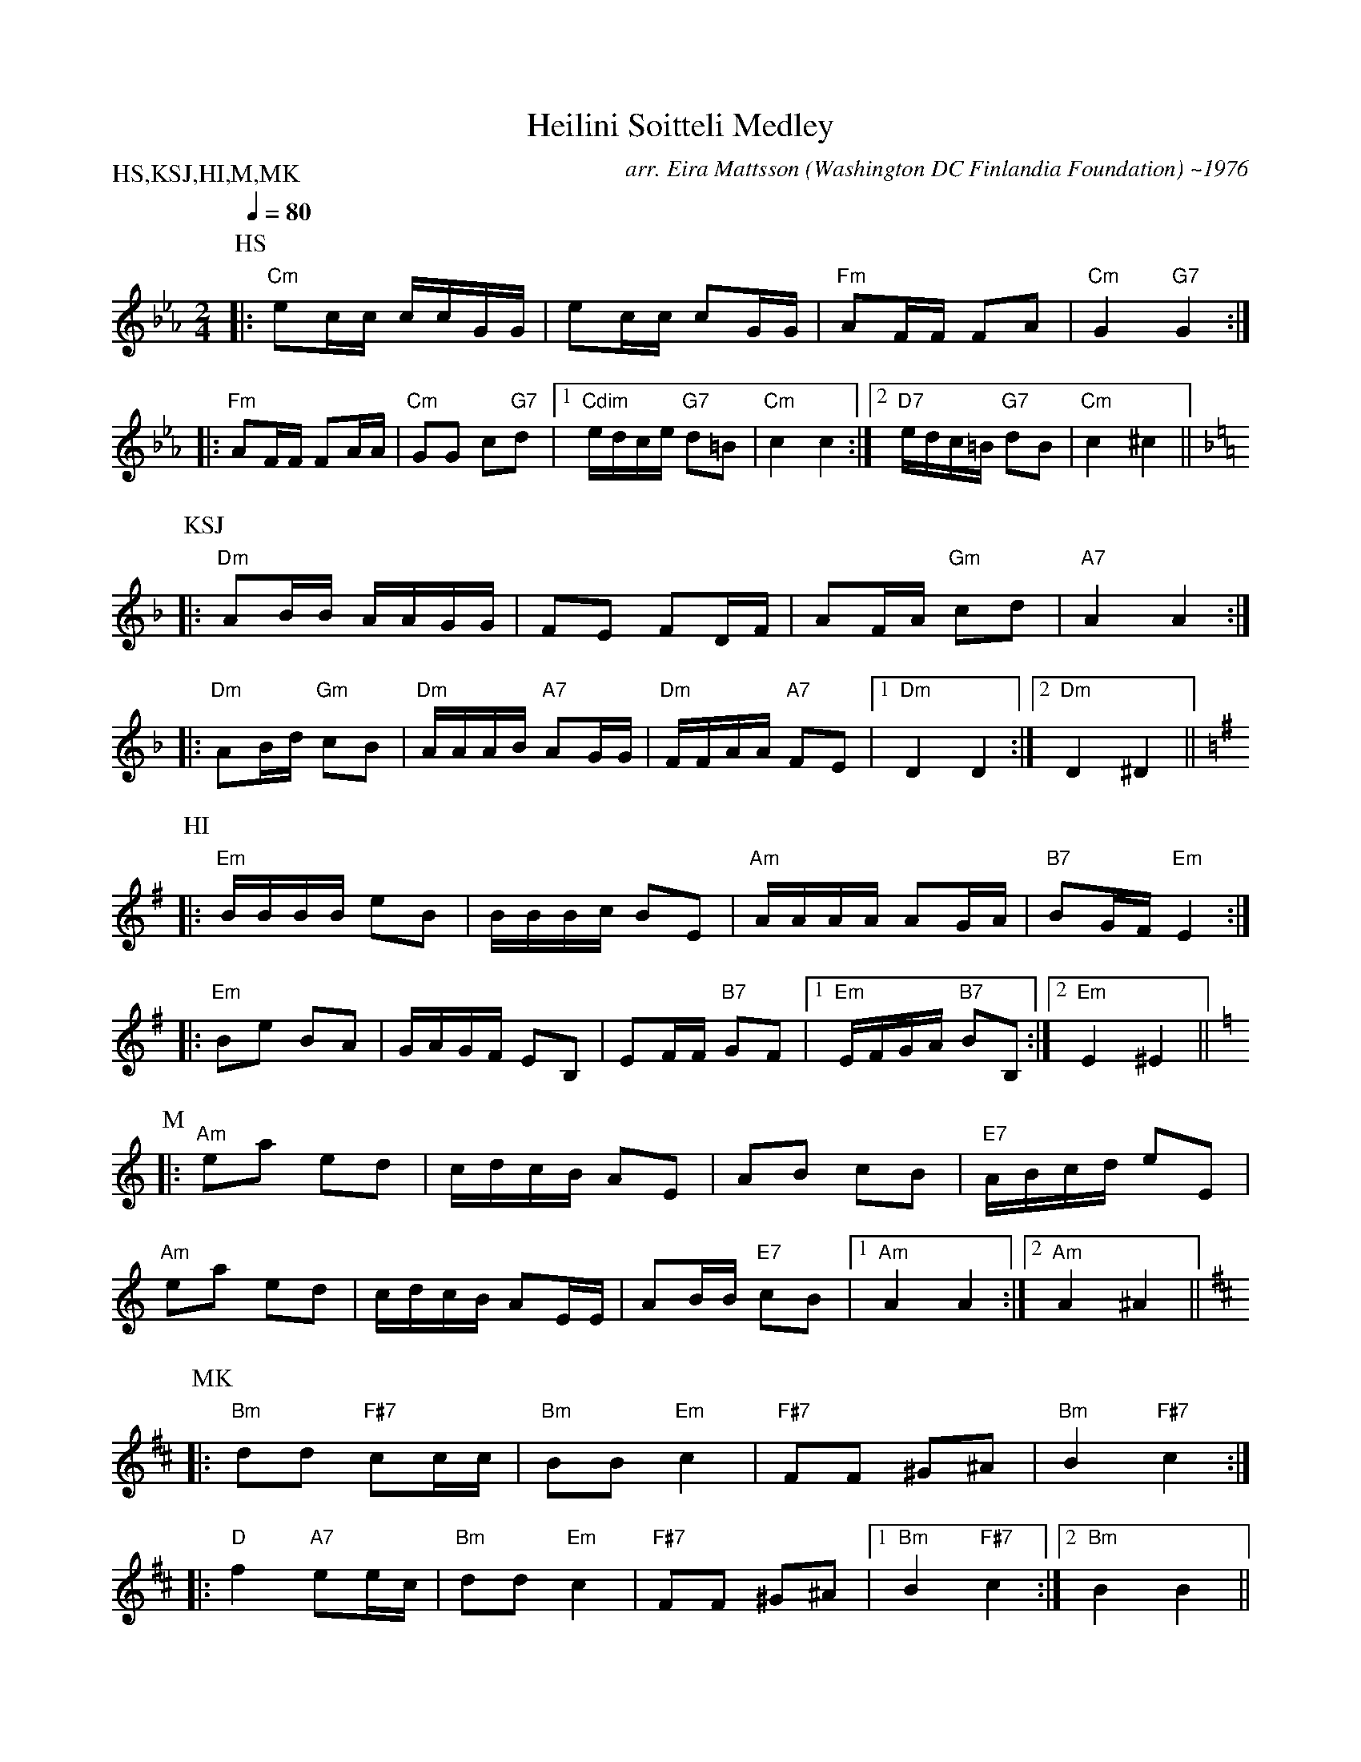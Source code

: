 X:16
T:Heilini Soitteli Medley
M:2/4
L:1/16
Q:1/4=80
C:arr. Eira Mattsson (Washington DC Finlandia Foundation) ~1976
S:Heilii Soitteli, Kiunkas Se Joki, Hyvaa Ilta, Mansikka, Minun Kultani
R:jenkka
P:HS,KSJ,HI,M,MK
N:1. Heilini Soitteli
2. Kiunkas Se Joki
3. Hyvaa Iltaa & Mansikka (Em)
4. Mansikka (Am)
5. Minun Kultani
K:Cm
P:HS
|: "Cm" e2cc ccGG | e2cc c2GG | "Fm" A2FF F2A2 | "Cm" G4 "G7" G4 :| !
|: "Fm" A2FF F2AA | "Cm" G2G2 c2"G7"d2 |[1 "Cdim" edce "G7" d2=B2 |
"Cm" c4c4 :|[2 "D7" edc=B "G7" d2B2 | "Cm" c4 "" ^c4 || !
K:Dm
P:KSJ
|: "Dm" A2BB AAGG | F2E2 F2DF | A2FA "Gm" c2d2 | "A7" A4 A4 :| !
|: "Dm" A2Bd "Gm" c2B2 | "Dm" AAAB "A7" A2GG |
"Dm" FFAA "A7" F2E2 |[1 "Dm" D4 D4 :|[2 "Dm" D4 "" ^D4 || !
K:Em
P:HI
|: "Em" BBBB e2B2 | BBBc B2E2 | "Am" AAAA A2GA | "B7" B2GF "Em" E4 :| !
|: "Em" B2e2 B2A2 | GAGF E2B,2 | E2FF "B7" G2F2 |
[1 "Em" EFGA "B7" B2B,2 :|[2 "Em" E4 "" ^E4 || !
K:Am
P:M
|: "Am" e2a2 e2d2 | cdcB A2E2 | A2B2 c2B2 | "E7" ABcd e2E2 | !
"Am" e2a2 e2d2 | cdcB A2EE | A2BB "E7" c2B2 |
[1 "Am" A4 A4 :|[2 "Am" A4 "" ^A4 || !
K:Bm
P:MK
|: "Bm" d2d2 "F#7" c2cc | "Bm" B2B2 "Em" c4 |
"F#7" F2F2 ^G2^A2 | "Bm" B4 "F#7" c4 :| !
|: "D" f4 "A7" e2ec | "Bm" d2d2 "Em" c4 |
"F#7" F2F2 ^G2^A2 |[1 "Bm" B4 "F#7" c4 :|[2 "Bm" B4 B4 ||
